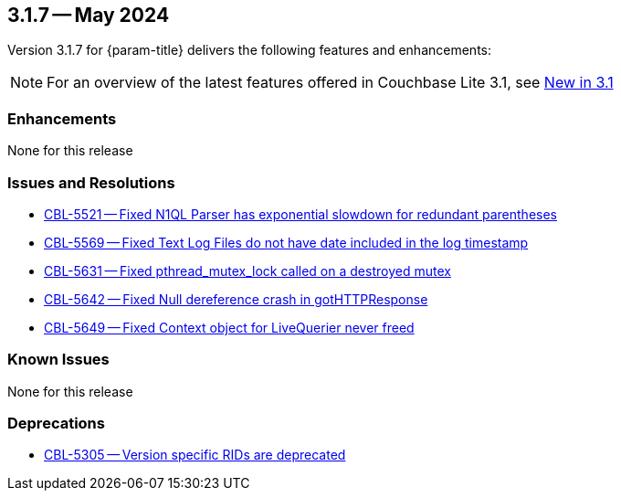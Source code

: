 [#maint-3-1-7]
== 3.1.7 -- May 2024

Version 3.1.7 for {param-title} delivers the following features and enhancements:

NOTE: For an overview of the latest features offered in Couchbase Lite 3.1, see xref:ROOT:cbl-whatsnew.adoc[New in 3.1]


=== Enhancements

None for this release

=== Issues and Resolutions

* https://issues.couchbase.com/browse/CBL-5521[CBL-5521 -- Fixed N1QL Parser has exponential slowdown for redundant parentheses]
* https://issues.couchbase.com/browse/CBL-5569[CBL-5569 -- Fixed Text Log Files do not have date included in the log timestamp]

* https://issues.couchbase.com/browse/CBL-5631[CBL-5631 -- Fixed pthread_mutex_lock called on a destroyed mutex]

* https://issues.couchbase.com/browse/CBL-5642[CBL-5642 -- Fixed Null dereference crash in gotHTTPResponse]

* https://issues.couchbase.com/browse/CBL-5649[CBL-5649 -- Fixed Context object for LiveQuerier never freed]

=== Known Issues

None for this release

=== Deprecations

* https://issues.couchbase.com/browse/CBL-5305[CBL-5305 -- Version specific RIDs are deprecated]